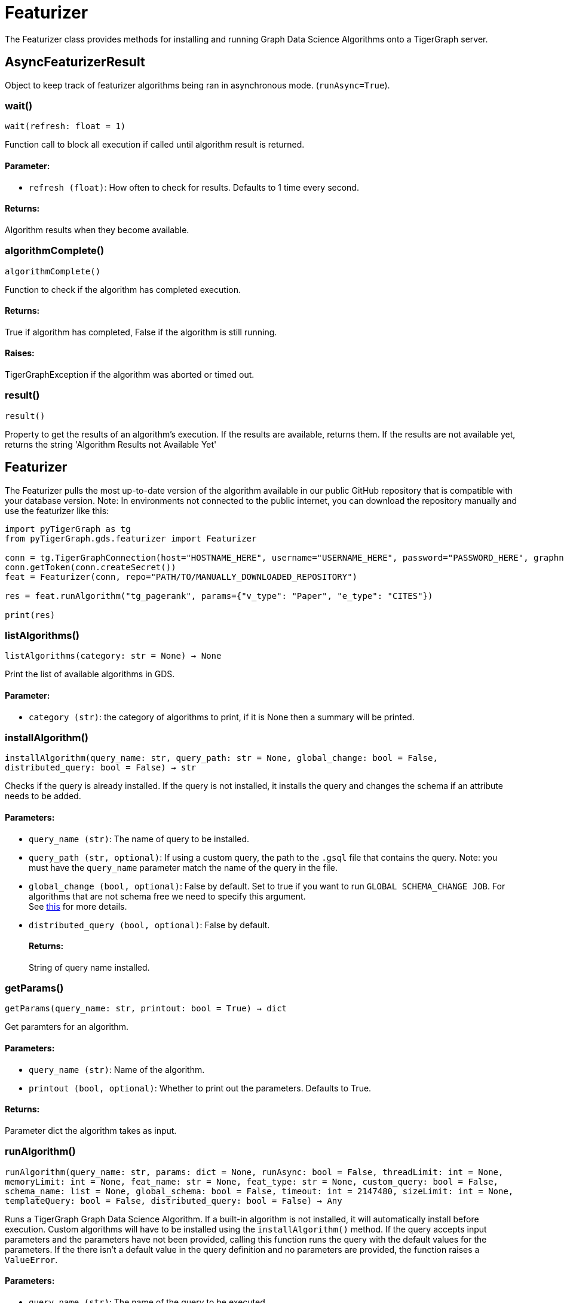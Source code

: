 = Featurizer

The Featurizer class provides methods for installing and running Graph Data Science Algorithms onto a TigerGraph server.

== AsyncFeaturizerResult
Object to keep track of featurizer algorithms being ran in asynchronous mode. (`runAsync=True`).


=== wait()
`wait(refresh: float = 1)`

Function call to block all execution if called until algorithm result is returned.
[discrete]
==== Parameter:
* `refresh (float)`: How often to check for results. Defaults to 1 time every second.

[discrete]
==== Returns:
Algorithm results when they become available.


=== algorithmComplete()
`algorithmComplete()`

Function to check if the algorithm has completed execution.
[discrete]
==== Returns:
True if algorithm has completed, False if the algorithm is still running.
[discrete]
==== Raises:
TigerGraphException if the algorithm was aborted or timed out.


=== result()
`result()`

Property to get the results of an algorithm's execution.
If the results are available, returns them.
If the results are not available yet, returns the string 'Algorithm Results not Available Yet'


== Featurizer
The Featurizer pulls the most up-to-date version of the algorithm available in our public GitHub repository that is
compatible with your database version.
Note: In environments not connected to the public internet, you can download the repository manually and use the featurizer
like this:

[source,indent=0]
----
import pyTigerGraph as tg
from pyTigerGraph.gds.featurizer import Featurizer

conn = tg.TigerGraphConnection(host="HOSTNAME_HERE", username="USERNAME_HERE", password="PASSWORD_HERE", graphname="GRAPHNAME_HERE")
conn.getToken(conn.createSecret())
feat = Featurizer(conn, repo="PATH/TO/MANUALLY_DOWNLOADED_REPOSITORY")

res = feat.runAlgorithm("tg_pagerank", params={"v_type": "Paper", "e_type": "CITES"})

print(res)
----



=== listAlgorithms()
`listAlgorithms(category: str = None) -> None`

Print the list of available algorithms in GDS.

[discrete]
==== Parameter:
* `category (str)`: the category of algorithms to print, if it is None then a summary will be printed.


=== installAlgorithm()
`installAlgorithm(query_name: str, query_path: str = None, global_change: bool = False, distributed_query: bool = False) -> str`

Checks if the query is already installed.
If the query is not installed, it installs the query and changes the schema if an attribute needs to be added.

[discrete]
==== Parameters:
* `query_name (str)`: The name of query to be installed.
* `query_path (str, optional)`: If using a custom query, the path to the `.gsql` file that contains the query.
Note: you must have the `query_name` parameter match the name of the query in the file.
* `global_change (bool, optional)`: False by default. Set to true if you want to run `GLOBAL SCHEMA_CHANGE JOB`. For algorithms that are not schema free we need to specify this argument.
 +
See https://docs.tigergraph.com/gsql-ref/current/ddl-and-loading/modifying-a-graph-schema#_global_vs_local_schema_changes.[this] for more details.
* `distributed_query (bool, optional)`: False by default. 
[discrete]
==== Returns:
String of query name installed.


=== getParams()
`getParams(query_name: str, printout: bool = True) -> dict`

Get paramters for an algorithm.

[discrete]
==== Parameters:
* `query_name (str)`: Name of the algorithm.
* `printout (bool, optional)`: Whether to print out the parameters. Defaults to True.

[discrete]
==== Returns:
Parameter dict the algorithm takes as input.


=== runAlgorithm()
`runAlgorithm(query_name: str, params: dict = None, runAsync: bool = False, threadLimit: int = None, memoryLimit: int = None, feat_name: str = None, feat_type: str = None, custom_query: bool = False, schema_name: list = None, global_schema: bool = False, timeout: int = 2147480, sizeLimit: int = None, templateQuery: bool = False, distributed_query: bool = False) -> Any`

Runs a TigerGraph Graph Data Science Algorithm. If a built-in algorithm is not installed, it will automatically install before execution.
Custom algorithms will have to be installed using the `installAlgorithm()` method.
If the query accepts input parameters and the parameters have not been provided, calling this function runs the query with the default values for the parameters.
If the there isn't a default value in the query definition and no parameters are provided, the function raises a `ValueError`.

[discrete]
==== Parameters:
* `query_name (str)`: The name of the query to be executed.
* `params (dict)`: Query parameters. A dictionary that corresponds to the algorithm parameters.
If specifying vertices as sources or destinations, must use the following form: +
 +
`{"id": "vertex_id", "type": "vertex_type"}`, such as `params = {"source": {"id": "Bob", "type": "Person"}}`
+
* `runAsync (bool, optional)`: If True, runs the algorithm in asynchronous mode and returns a `AsyncFeaturizerResult` object. Defaults to False.
* `threadLimit`: Specify a limit of the number of threads the query is allowed to use on each node of the TigerGraph cluster.
See xref:tigergraph-server:API:built-in-endpoints#_specify_thread_limit[Thread limit]
* `memoryLimit`: Specify a limit to the amount of memory consumed by the query (in MB). If the limit is exceeded, the query will abort automatically.
Supported in database versions >= 3.8.
See xref:tigergraph-server:system-management:memory-management#_by_http_header[Memory limit]
* `feat_name (str, optional)`: An attribute name that needs to be added to the vertex/edge. If the result attribute parameter is specified in the parameters, that will be used.
* `feat_type (str, optional)`: Type of attribute that needs to be added to the vertex/edge. Only needed if `custom_query` is set to `True`.
* `custom_query (bool, optional)`: If the query is a custom query. Defaults to False.
* `schema_name (list, optional)`: List of Vertices/Edges that the attr_name need to added to them.
If the algorithm contains the parameters of `v_type` and `e_type` or `v_type_set` and `e_type_set`, these will be used automatically.
* `global_schema (bool, optional)`: False by default. Set to true if you want to run `GLOBAL SCHEMA_CHANGE JOB`.
 +
See https://docs.tigergraph.com/gsql-ref/current/ddl-and-loading/modifying-a-graph-schema#_global_vs_local_schema_changes.[this] for more details.
* `timeout (int, optional)`: Maximum duration for successful query execution (in milliseconds).
* `sizeLimit (int, optional)`: Maximum size of response (in bytes).
* `templateQuery (bool, optional)`: Whether to call packaged template query.  +
See https://docs.tigergraph.com/graph-ml/current/using-an-algorithm/#_packaged_template_queries[this] for more details. for more details.
Note that currently not every algorithm supports template query. More will be added in the future.
Default: False.
* `distributed_query (bool, optional)`: Whether to run the query in distributed mode. Defaults to False.

[discrete]
==== Returns:
The output of the query, a list of output elements (vertex sets, edge sets, variables,
accumulators, etc.)


